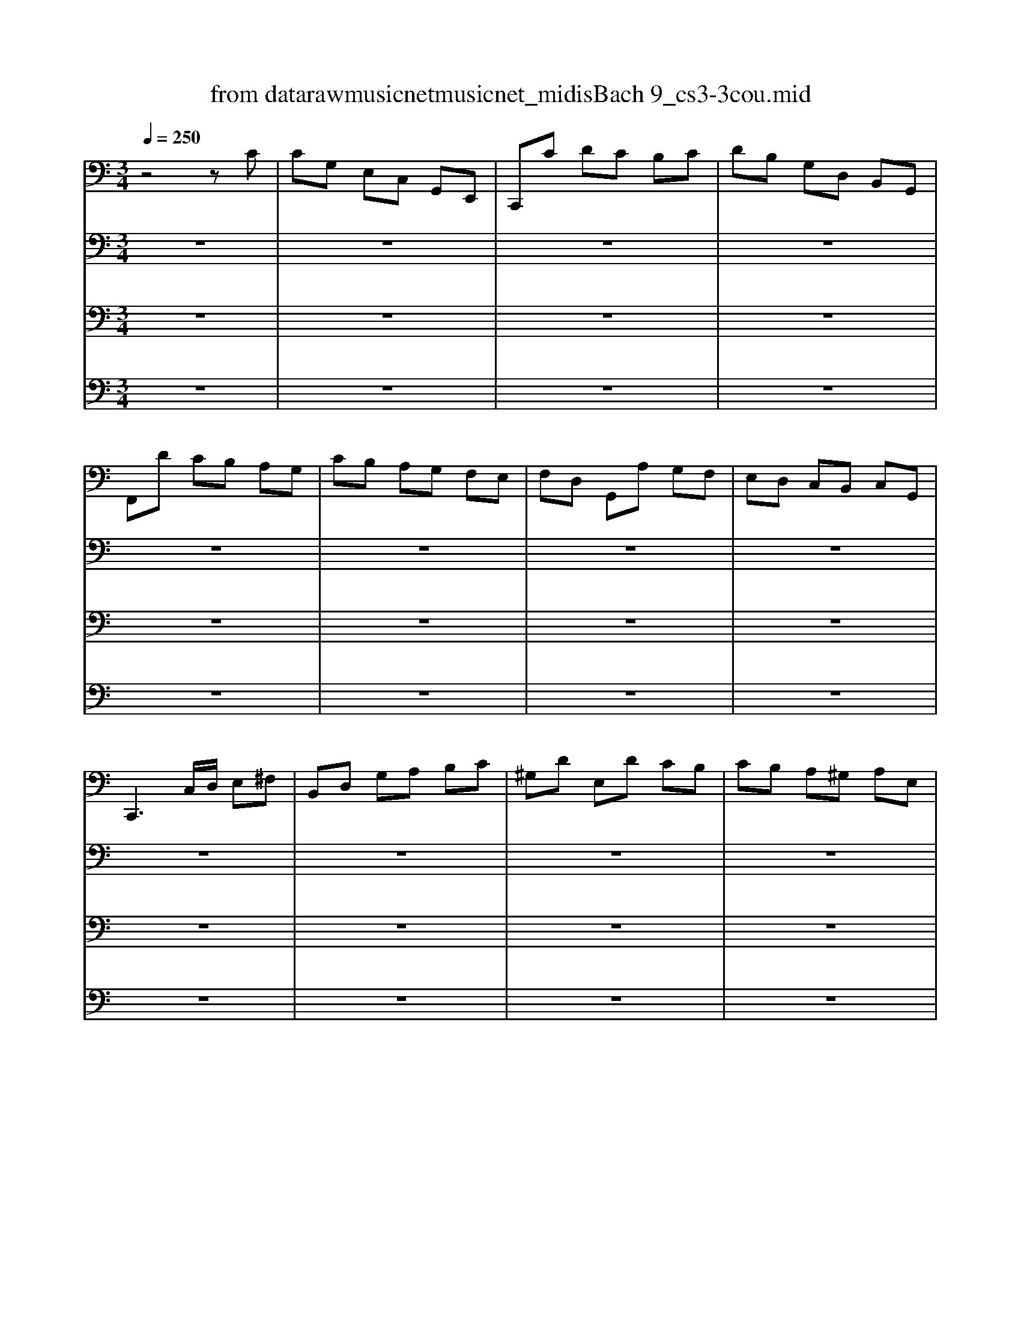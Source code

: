 X: 1
T: from data\raw\musicnet\musicnet_midis\Bach\2219_cs3-3cou.mid
M: 3/4
L: 1/8
Q:1/4=250
K:C % 0 sharps
V:1
%%MIDI program 42
z4 zC| \
CG, E,C, G,,E,,| \
C,,C DC B,C| \
DB, G,D, B,,G,,|
F,,D CB, A,G,| \
CB, A,G, F,E,| \
F,D, G,,A, G,F,| \
E,D, C,B,, C,G,,|
C,,3C,/2D,/2 E,^F,| \
B,,D, G,A, B,C| \
^G,D E,D CB,| \
CB, A,^G, A,E,|
C,D, E,C, A,,G,,| \
^F,,A,, D,E, F,G,| \
A,^F, D,C B,A,| \
B,A, G,^F, G,D,|
B,,C, D,B,, G,,F,,| \
E,,G, A,G, ^F,G,| \
C,D, C,B,, A,,G,,| \
^F,,A, B,A, G,A,|
C,E, D,C, B,,A,,| \
G,,B, CB, E,B,| \
A,,C DC ^F,C| \
B,,D ED CB,|
A,G, F,E, F,D,| \
C,,F, E,D, E,C,| \
B,,C, D,E, ^F,G,| \
A,,D, E,^F, G,A,|
G,,E, ^F,G, A,B,| \
D,,C A,C ^F,C| \
D,C A,C ^F,C| \
D,^A, G,A, ^F,A,|
D,^A, G,A, ^F,A,| \
^D,A, G,A, ^F,A,| \
^D,A, G,A, ^F,A,| \
CA, ^F,D, A,,F,,|
D,,3D, ^F,A,| \
B,C DA, B,G,| \
A,B, CG, A,^F,| \
G,D, E,C, A,,^F,|
G,,4- G,,C| \
CG, E,C, G,,E,,| \
C,,C DC B,C| \
DB, G,D, B,,G,,|
F,,D CB, A,G,| \
CB, A,G, F,E,| \
F,D, G,,A, G,F,| \
E,D, C,B,, C,G,,|
C,,3C,/2D,/2 E,^F,| \
B,,D, G,A, B,C| \
^G,D E,D CB,| \
CB, A,^G, A,E,|
C,D, E,C, A,,G,,| \
^F,,A,, D,E, F,G,| \
A,^F, D,C B,A,| \
B,A, G,^F, G,D,|
B,,C, D,B,, G,,F,,| \
E,,G, A,G, ^F,G,| \
C,D, C,B,, A,,G,,| \
^F,,A, B,A, G,A,|
C,E, D,C, B,,A,,| \
G,,B, CB, E,B,| \
A,,C DC ^F,C| \
B,,D ED CB,|
A,G, F,E, F,D,| \
C,,F, E,D, E,C,| \
B,,C, D,E, ^F,G,| \
A,,D, E,^F, G,A,|
G,,E, ^F,G, A,B,| \
D,,C A,C ^F,C| \
D,C A,C ^F,C| \
D,^A, G,A, ^F,A,|
D,^A, G,A, ^F,A,| \
^D,A, G,A, ^F,A,| \
^D,A, G,A, ^F,A,| \
CA, ^F,D, A,,F,,|
D,,3D, ^F,A,| \
B,C DA, B,G,| \
A,B, CG, A,^F,| \
G,D, E,C, A,,^F,|
G,,4- G,,D| \
DB, G,D, B,,D,| \
F,D, B,,A,, B,,G,,| \
C,,F, E,D, E,G,|
CD EB, CA,| \
F,G, A,E, F,D,| \
B,,A, B,C DB,| \
^G,^F, G,A, B,G,|
E,B, ^G,E, ED,| \
C,A, E,C, B,,G,| \
A,,F, C,A,, G,,E,| \
F,,D, A,,F,, E,,C,|
D,,C B,C D^G,| \
C,,E DC B,A,| \
E,D CB, A,^G,| \
A,E, D,C, D,E,|
A,,3A,/2B,/2 C/2B,/2C/2A,/2| \
G,E, C,E, G,^A,| \
E,,D C^A, =A,G,| \
A,F, E,F, C,F,|
A,,C, F,,A, G,A,| \
^A,=A, G,F, E,G,| \
^C,E, G,,^A,, =A,,G,,| \
F,,E,, F,,G,, A,,F,,|
D,,F,, A,,D, E,F,| \
^G,,F, E,D, C,B,,| \
A,,C, F,A, F,D,| \
B,,A, G,F, E,D,|
C,E, A,C A,F,| \
D,C B,A, G,F,| \
E,G, CE CA,| \
F,E DC B,A,|
B,D B,G, D,B,,| \
G,,F, D,F, B,,F,| \
G,,F, D,F, B,,F,| \
G,,^D, C,D, B,,D,|
G,,^D, C,D, B,,D,| \
^G,,D, C,D, B,,D,| \
^G,,D, C,D, B,,D,| \
F,G,, B,,D, F,B,|
D3C B,A,| \
G,F, E,G, F,D,| \
E,D, C,E, D,B,,| \
C,G, A,F, D,B,|
C4- CD| \
DB, G,D, B,,D,| \
F,D, B,,A,, B,,G,,| \
C,,F, E,D, E,G,|
CD EB, CA,| \
F,G, A,E, F,D,| \
B,,A, B,C DB,| \
^G,^F, G,A, B,G,|
E,B, ^G,E, ED,| \
C,A, E,C, B,,G,| \
A,,F, C,A,, G,,E,| \
F,,D, A,,F,, E,,C,|
D,,C B,C D^G,| \
C,,E DC B,A,| \
E,D CB, A,^G,| \
A,E, D,C, D,E,|
A,,3A,/2B,/2 C/2B,/2C/2A,/2| \
G,E, C,E, G,^A,| \
E,,D C^A, =A,G,| \
A,F, E,F, C,F,|
A,,C, F,,A, G,A,| \
^A,=A, G,F, E,G,| \
^C,E, G,,^A,, =A,,G,,| \
F,,E,, F,,G,, A,,F,,|
D,,F,, A,,D, E,F,| \
^G,,F, E,D, C,B,,| \
A,,C, F,A, F,D,| \
B,,A, G,F, E,D,|
C,E, A,C A,F,| \
D,C B,A, G,F,| \
E,G, CE CA,| \
F,E DC B,A,|
B,D B,G, D,B,,| \
G,,F, D,F, B,,F,| \
G,,F, D,F, B,,F,| \
G,,^D, C,D, B,,D,|
G,,^D, C,D, B,,D,| \
^G,,D, C,D, B,,D,| \
^G,,D, C,D, B,,D,| \
F,G,, B,,D, F,B,|
D3C B,A,| \
G,F, E,G, F,D,| \
E,D, C,E, D,B,,| \
C,G, A,F, D,B,|
C4- C
V:2
%%MIDI program 42
z6| \
z6| \
z6| \
z6|
z6| \
z6| \
z6| \
z6|
z6| \
z6| \
z6| \
z6|
z6| \
z6| \
z6| \
z6|
z6| \
z6| \
z6| \
z6|
z6| \
z6| \
z6| \
z6|
z6| \
z6| \
z6| \
z6|
z6| \
z6| \
z6| \
z6|
z6| \
z6| \
z6| \
z6|
z6| \
z6| \
z6| \
z6|
z6| \
z6| \
z6| \
z6|
z6| \
z6| \
z6| \
z6|
z6| \
z6| \
z6| \
z6|
z6| \
z6| \
z6| \
z6|
z6| \
z6| \
z6| \
z6|
z6| \
z6| \
z6| \
z6|
z6| \
z6| \
z6| \
z6|
z6| \
z6| \
z6| \
z6|
z6| \
z6| \
z6| \
z6|
z6| \
z6| \
z6| \
z6|
z6| \
z6| \
z6| \
z6|
z6| \
z6| \
z6| \
z6|
z6| \
z6| \
z6| \
z6|
z6| \
z6| \
z6| \
z6|
z6| \
z6| \
z6| \
z6|
z6| \
z6| \
z6| \
z6|
z6| \
z6| \
z6| \
z6|
z6| \
z6| \
z6| \
z6|
z6| \
z6| \
z6| \
z6|
z6| \
z6| \
z6| \
z6|
z6| \
z6| \
z6| \
z6|
E,4- E,z| \
z6| \
z6| \
z6|
z6| \
z6| \
z6| \
z6|
z6| \
z6| \
z6| \
z6|
z6| \
z6| \
z6| \
z6|
z6| \
z6| \
z6| \
z6|
z6| \
z6| \
z6| \
z6|
z6| \
z6| \
z6| \
z6|
z6| \
z6| \
z6| \
z6|
z6| \
z6| \
z6| \
z6|
z6| \
z6| \
z6| \
z6|
z6| \
z6| \
z6| \
z6|
E,4- E,
V:3
%%MIDI program 42
z6| \
z6| \
z6| \
z6|
z6| \
z6| \
z6| \
z6|
z6| \
z6| \
z6| \
z6|
z6| \
z6| \
z6| \
z6|
z6| \
z6| \
z6| \
z6|
z6| \
z6| \
z6| \
z6|
z6| \
z6| \
z6| \
z6|
z6| \
z6| \
z6| \
z6|
z6| \
z6| \
z6| \
z6|
z6| \
z6| \
z6| \
z6|
z6| \
z6| \
z6| \
z6|
z6| \
z6| \
z6| \
z6|
z6| \
z6| \
z6| \
z6|
z6| \
z6| \
z6| \
z6|
z6| \
z6| \
z6| \
z6|
z6| \
z6| \
z6| \
z6|
z6| \
z6| \
z6| \
z6|
z6| \
z6| \
z6| \
z6|
z6| \
z6| \
z6| \
z6|
z6| \
z6| \
z6| \
z6|
z6| \
z6| \
z6| \
z6|
z6| \
z6| \
z6| \
z6|
z6| \
z6| \
z6| \
z6|
z6| \
z6| \
z6| \
z6|
z6| \
z6| \
z6| \
z6|
z6| \
z6| \
z6| \
z6|
z6| \
z6| \
z6| \
z6|
z6| \
z6| \
z6| \
z6|
z6| \
z6| \
z6| \
z6|
z6| \
z6| \
z6| \
z6|
z6| \
z6| \
z6| \
z6|
G,,4- G,,z| \
z6| \
z6| \
z6|
z6| \
z6| \
z6| \
z6|
z6| \
z6| \
z6| \
z6|
z6| \
z6| \
z6| \
z6|
z6| \
z6| \
z6| \
z6|
z6| \
z6| \
z6| \
z6|
z6| \
z6| \
z6| \
z6|
z6| \
z6| \
z6| \
z6|
z6| \
z6| \
z6| \
z6|
z6| \
z6| \
z6| \
z6|
z6| \
z6| \
z6| \
z6|
G,,4- G,,
V:4
%%MIDI program 42
z6| \
z6| \
z6| \
z6|
z6| \
z6| \
z6| \
z6|
z6| \
z6| \
z6| \
z6|
z6| \
z6| \
z6| \
z6|
z6| \
z6| \
z6| \
z6|
z6| \
z6| \
z6| \
z6|
z6| \
z6| \
z6| \
z6|
z6| \
z6| \
z6| \
z6|
z6| \
z6| \
z6| \
z6|
z6| \
z6| \
z6| \
z6|
z6| \
z6| \
z6| \
z6|
z6| \
z6| \
z6| \
z6|
z6| \
z6| \
z6| \
z6|
z6| \
z6| \
z6| \
z6|
z6| \
z6| \
z6| \
z6|
z6| \
z6| \
z6| \
z6|
z6| \
z6| \
z6| \
z6|
z6| \
z6| \
z6| \
z6|
z6| \
z6| \
z6| \
z6|
z6| \
z6| \
z6| \
z6|
z6| \
z6| \
z6| \
z6|
z6| \
z6| \
z6| \
z6|
z6| \
z6| \
z6| \
z6|
z6| \
z6| \
z6| \
z6|
z6| \
z6| \
z6| \
z6|
z6| \
z6| \
z6| \
z6|
z6| \
z6| \
z6| \
z6|
z6| \
z6| \
z6| \
z6|
z6| \
z6| \
z6| \
z6|
z6| \
z6| \
z6| \
z6|
z6| \
z6| \
z6| \
z6|
C,,4- C,,z| \
z6| \
z6| \
z6|
z6| \
z6| \
z6| \
z6|
z6| \
z6| \
z6| \
z6|
z6| \
z6| \
z6| \
z6|
z6| \
z6| \
z6| \
z6|
z6| \
z6| \
z6| \
z6|
z6| \
z6| \
z6| \
z6|
z6| \
z6| \
z6| \
z6|
z6| \
z6| \
z6| \
z6|
z6| \
z6| \
z6| \
z6|
z6| \
z6| \
z6| \
z6|
C,,4- C,,
